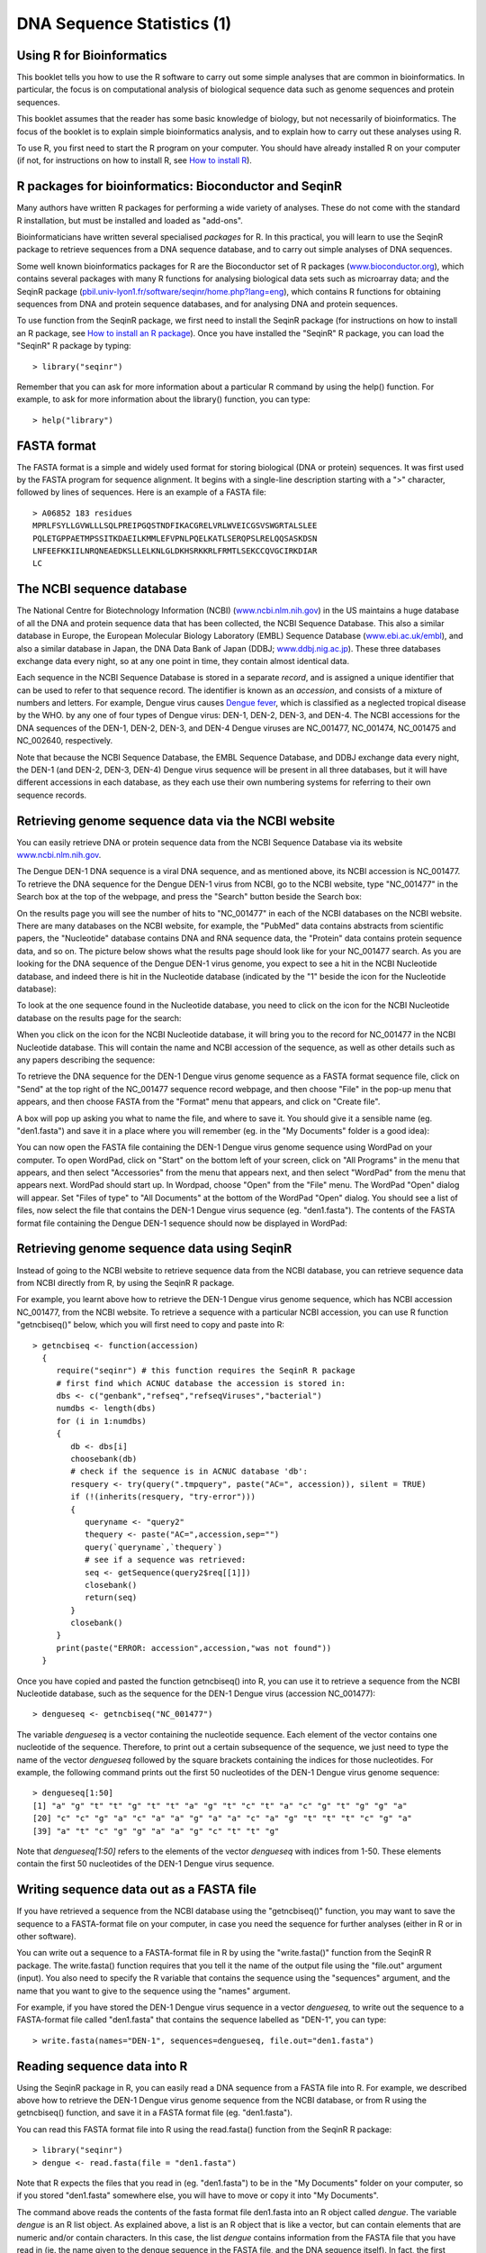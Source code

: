 DNA Sequence Statistics (1)
===========================

Using R for Bioinformatics 
--------------------------

This booklet tells you how to use the R software to carry out some simple analyses
that are common in bioinformatics. In particular, the focus is on computational analysis
of biological sequence data such as genome sequences and protein sequences.

This booklet assumes that the reader has some basic knowledge of biology, but not
necessarily of bioinformatics. The focus of the booklet is to explain simple bioinformatics
analysis, and to explain how to carry out these analyses using R.

To use R, you first need to start the R program on your computer.
You should have already installed R on your computer (if not, for instructions on how to
install R, see `How to install R <./installr.html>`_).

R packages for bioinformatics: Bioconductor and SeqinR
------------------------------------------------------

Many authors have written R packages for performing a wide variety
of analyses. These do not come with the standard R installation,
but must be installed and loaded as "add-ons".

Bioinformaticians have written several specialised *packages* for
R. In this practical, you will learn to use the SeqinR package to
retrieve sequences from a DNA sequence database, and to carry out
simple analyses of DNA sequences.

Some well known bioinformatics packages for R are the Bioconductor
set of R packages  
(`www.bioconductor.org <http://www.bioconductor.org/>`_), which
contains several packages with many R functions for analysing
biological data sets such as microarray data; and the SeqinR
package
(`pbil.univ-lyon1.fr/software/seqinr/home.php?lang=eng <http://pbil.univ-lyon1.fr/software/seqinr/home.php?lang=eng>`_),
which contains R functions for obtaining sequences from DNA and protein
sequence databases, and for analysing DNA and protein sequences.

To use function from the SeqinR package, 
we first need to install the SeqinR package (for instructions on how to
install an R package, see `How to install an R package <./installr.html#how-to-install-an-r-package>`_).
Once you have installed the "SeqinR" R package, you can load the "SeqinR" R package by typing:

.. highlight:: r

::

    > library("seqinr")

Remember that you can ask for more information about a particular R
command by using the help() function. For example, to ask for more
information about the library() function, you can type:

::

    > help("library")

FASTA format
------------

The FASTA format is a simple and widely used format for storing
biological (DNA or protein) sequences. It was first used by the
FASTA program for sequence alignment. It begins with a single-line
description starting with a ">" character, followed by lines of
sequences. Here is an example of a FASTA file:

::

    > A06852 183 residues
    MPRLFSYLLGVWLLLSQLPREIPGQSTNDFIKACGRELVRLWVEICGSVSWGRTALSLEE
    PQLETGPPAETMPSSITKDAEILKMMLEFVPNLPQELKATLSERQPSLRELQQSASKDSN
    LNFEEFKKIILNRQNEAEDKSLLELKNLGLDKHSRKKRLFRMTLSEKCCQVGCIRKDIAR
    LC

The NCBI sequence database
--------------------------

The National Centre for Biotechnology Information (NCBI)
(`www.ncbi.nlm.nih.gov <http://www.ncbi.nlm.nih.gov/>`_) in the US
maintains a huge database of all the DNA and protein sequence data
that has been collected, the NCBI Sequence Database. This also a
similar database in Europe, the European Molecular Biology
Laboratory (EMBL) Sequence Database
(`www.ebi.ac.uk/embl <http://www.ebi.ac.uk/embl/>`_), and also a
similar database in Japan, the DNA Data Bank of Japan (DDBJ;
`www.ddbj.nig.ac.jp <http://www.ddbj.nig.ac.jp/>`_). These three
databases exchange data every night, so at any one point in time,
they contain almost identical data.

Each sequence in the NCBI Sequence Database is stored in a separate
*record*, and is assigned a unique identifier that can be used to
refer to that sequence record. The identifier is known as an
*accession*, and consists of a mixture of numbers and letters. For
example, Dengue virus causes `Dengue fever <http://apps.who.int/tdr/svc/diseases/dengue>`_, 
which is classified as a neglected tropical disease by the WHO. 
by any one of four types of Dengue virus: DEN-1, DEN-2, DEN-3, and DEN-4.
The NCBI accessions for the DNA sequences of the DEN-1, DEN-2, DEN-3, and DEN-4
Dengue viruses are NC\_001477, NC\_001474, NC\_001475 and NC\_002640, respectively.

Note that because the NCBI Sequence Database, the EMBL Sequence
Database, and DDBJ exchange data every night, the DEN-1 (and DEN-2, DEN-3, DEN-4) Dengue virus
sequence will be present in all three databases, but it will
have different accessions in each database, as they each use their
own numbering systems for referring to their own sequence records.

Retrieving genome sequence data via the NCBI website
----------------------------------------------------

You can easily retrieve DNA or protein sequence data from the NCBI
Sequence Database via its website
`www.ncbi.nlm.nih.gov <http://www.ncbi.nlm.nih.gov/>`_.

The Dengue DEN-1 DNA sequence is a viral DNA sequence, and as
mentioned above, its NCBI accession is NC\_001477. To retrieve
the DNA sequence for the Dengue DEN-1 virus from NCBI, go to the NCBI
website, type "NC\_001477" in the Search box at the top of
the webpage, and press the "Search" button beside the Search box:

|image0|

On the results page you will see the number of hits to "NC\_001477"
in each of the NCBI databases on the NCBI website. There are many
databases on the NCBI website, for example, the "PubMed" data
contains abstracts from scientific papers, the "Nucleotide"
database contains DNA and RNA sequence data, the "Protein" data
contains protein sequence data, and so on. The picture below shows
what the results page should look like for your NC\_001477 search.
As you are looking for the DNA sequence of the Dengue DEN-1 virus  
genome, you expect to see a hit in the NCBI Nucleotide database,
and indeed there is hit in the Nucleotide database (indicated by
the "1" beside the icon for the Nucleotide database):

|image1|

To look at the one sequence found in the Nucleotide database, you
need to click on the icon for the NCBI Nucleotide database on the
results page for the search:

|image2|

When you click on the icon for the NCBI Nucleotide database, it
will bring you to the record for NC\_001477 in the NCBI Nucleotide
database. This will contain the name and NCBI accession of the
sequence, as well as other details such as any papers describing
the sequence:

|image3|

To retrieve the DNA sequence for the DEN-1 Dengue virus genome
sequence as a FASTA format sequence file, click on "Send" at the top
right of the NC\_001477 sequence record webpage, and then choose
"File" in the pop-up menu that appears, and then choose FASTA
from the "Format" menu that appears, and click on "Create file".

A box will pop up asking you what to name the file, and where to save it. You should give it a sensible
name (eg. "den1.fasta") and save it in a place where you will
remember (eg. in the "My Documents" folder is a good idea):

|image4|

You can now open the FASTA file containing the DEN-1 Dengue virus genome
sequence using WordPad on your computer. To open WordPad, click on
"Start" on the bottom left of your screen, click on "All Programs"
in the menu that appears, and then select "Accessories" from the
menu that appears next, and then select "WordPad" from the menu
that appears next. WordPad should start up. In Wordpad, choose
"Open" from the "File" menu. The WordPad "Open" dialog will appear.
Set "Files of type" to "All Documents" at the bottom of the WordPad
"Open" dialog. You should see a list of files, now select the file
that contains the DEN-1 Dengue virus sequence (eg. "den1.fasta"). The
contents of the FASTA format file containing the Dengue DEN-1 sequence
should now be displayed in WordPad:

|image5|

Retrieving genome sequence data using SeqinR
--------------------------------------------

Instead of going to the NCBI website to retrieve sequence data from the NCBI database, you
can retrieve sequence data from NCBI directly from R, by using the SeqinR R package.

For example, you learnt above how to retrieve the DEN-1 Dengue virus genome sequence,
which has NCBI accession NC\_001477, from the NCBI website. To retrieve a sequence with
a particular NCBI accession, you can use R function "getncbiseq()" below, which you will
first need to copy and paste into R:

::

    > getncbiseq <- function(accession)
      {
         require("seqinr") # this function requires the SeqinR R package
         # first find which ACNUC database the accession is stored in:
         dbs <- c("genbank","refseq","refseqViruses","bacterial")
         numdbs <- length(dbs)
         for (i in 1:numdbs)
         {
            db <- dbs[i]
            choosebank(db)
            # check if the sequence is in ACNUC database 'db':
            resquery <- try(query(".tmpquery", paste("AC=", accession)), silent = TRUE)
            if (!(inherits(resquery, "try-error")))
            {
               queryname <- "query2"
               thequery <- paste("AC=",accession,sep="")
               query(`queryname`,`thequery`)
               # see if a sequence was retrieved:
               seq <- getSequence(query2$req[[1]])
               closebank()
               return(seq)
            }
            closebank()
         }
         print(paste("ERROR: accession",accession,"was not found"))
      }

Once you have copied and pasted the function getncbiseq() into R, you can use it to retrieve
a sequence from the NCBI Nucleotide database, such as the sequence for the DEN-1 Dengue virus
(accession NC\_001477):

::

    > dengueseq <- getncbiseq("NC_001477")

The variable *dengueseq* is a vector containing the nucleotide
sequence. Each element of the vector contains one nucleotide of the
sequence. Therefore, to print out a certain subsequence of the
sequence, we just need to type the name of the vector *dengueseq*
followed by the square brackets containing the indices for those
nucleotides. For example, the following command prints out the
first 50 nucleotides of the DEN-1 Dengue virus genome sequence:

::

    > dengueseq[1:50]
    [1] "a" "g" "t" "t" "g" "t" "t" "a" "g" "t" "c" "t" "a" "c" "g" "t" "g" "g" "a"
    [20] "c" "c" "g" "a" "c" "a" "a" "g" "a" "a" "c" "a" "g" "t" "t" "t" "c" "g" "a"
    [39] "a" "t" "c" "g" "g" "a" "a" "g" "c" "t" "t" "g"
     
Note that *dengueseq[1:50]* refers to the elements of the vector
*dengueseq* with indices from 1-50. These elements contain the
first 50 nucleotides of the DEN-1 Dengue virus sequence.

Writing sequence data out as a FASTA file
-----------------------------------------

If you have retrieved a sequence from the NCBI database using the 
"getncbiseq()" function, you may want to save the sequence to a FASTA-format
file on your computer, in case you need the sequence for further analyses (either
in R or in other software).

You can write out a sequence to a FASTA-format file in R by using the "write.fasta()"
function from the SeqinR R package. The write.fasta() function requires that you tell
it the name of the output file using the "file.out" argument (input). You also need
to specify the R variable that contains the sequence using the "sequences" argument,
and the name that you want to give to the sequence using the "names" argument.

For example, if you have stored the DEN-1 Dengue virus sequence in a vector *dengueseq*,
to write out the sequence to a FASTA-format file called "den1.fasta" that contains
the sequence labelled as "DEN-1", you can type:

::

    > write.fasta(names="DEN-1", sequences=dengueseq, file.out="den1.fasta")


Reading sequence data into R
----------------------------

Using the SeqinR package in R, you can easily read a DNA sequence
from a FASTA file into R. For example, we described above how to
retrieve the DEN-1 Dengue virus genome sequence from the NCBI
database, or from R using the getncbiseq() function, and save it in a 
FASTA format file (eg. "den1.fasta").

You can read this FASTA format file into R using the read.fasta()
function from the SeqinR R package:

::

    > library("seqinr") 
    > dengue <- read.fasta(file = "den1.fasta")

Note that R expects the files that you read in (eg. "den1.fasta")
to be in the "My Documents" folder on your computer, so if you
stored "den1.fasta" somewhere else, you will have to move or copy
it into "My Documents".

The command above reads the contents of the fasta format file
den1.fasta into an R object called *dengue*. The variable
*dengue* is an R list object. As explained above, a list is an R
object that is like a vector, but can contain elements that are
numeric and/or contain characters. In this case, the list *dengue*
contains information from the FASTA file that you have read in (ie.  
the name given to the dengue sequence in the FASTA file, and the DNA sequence
itself). In fact, the first element of the list object *dengue*
contains the the DNA sequence. As described above, we can access
the elements of an R list object using double square brackets.
Thus, we can store the DNA sequence for DEN-1 Dengue virus in a
variable *dengueseq* by typing:

::

    > dengueseq <- dengue[[1]]

Now the variable *dengueseq* is a vector containing the nucleotide
sequence.

Length of a DNA sequence
------------------------

Once you have retrieved a DNA sequence, we can obtain some simple
statistics to describe that sequence, such as the sequence's total
length in nucleotides. In the above example, we retrieved the
DEN-1 Dengue virus genome sequence, and stored it in the vector
variable *dengueseq*. To subsequently obtain the length of the
genome sequence, we would use the length() function, typing:

::

    > length(dengueseq)
    [1] 10735 

The length() function will give you back the length of the sequence
stored in variable *dengueseq*, in nucleotides. The length()
function actually gives the number of elements in the input vector
that you pass to it, which in this case in the number of elements
in the vector *dengueseq*. Since each element of the vector
*dengueseq* contains one nucleotide of the DEN-1 Dengue virus   
sequence, the result for the DEN-1 Dengue virus genome tells us
the length of its genome sequence (ie. 10735 nucleotides long).

Base composition of a DNA sequence
----------------------------------

An obvious first analysis of any DNA sequence is to count the
number of occurrences of the four different nucleotides ("A", "C",
"G", and "T") in the sequence. This can be done using the the
table() function. For example, to find the number of As, Cs, Gs,
and Ts in the DEN-1 Dengue virus sequence (which you have put
into vector variable *dengueseq*, using the commands above), you
would type:

::

    > table(dengueseq)
    dengueseq
      a    c    g    t 
    3426 2240 2770 2299 
    
This means that the DEN-1 Dengue virus genome sequence has 3426 
As, 2240 Cs, 2770 Gs and 2299 Ts.

GC Content of DNA
-----------------

One of the most fundamental properties of a genome sequence is its
GC content, the fraction of the sequence that consists of Gs and
Cs, ie. the %(G+C).

The GC content can be calculated as the percentage of the bases in
the genome that are Gs or Cs. That is, GC content = (number of Gs +
number of Cs)\*100/(genome length). For example, if the genome is
100 bp, and 20 bases are Gs and 21 bases are Cs, then the GC
content is (20 + 21)\*100/100 = 41%.

You can easily calculate the GC content based on the number of As,
Gs, Cs, and Ts in the genome sequence. For example, for the
DEN-1 Dengue virus genome sequence, we know from using the
table() function above that the genome contains 3426 As, 2240 Cs,
2770 Gs and 2299 Ts. Therefore, we can calculate the GC content
using the command:

::

    > (2240+2770)*100/(3426+2240+2770+2299)
    [1] 46.66977 

Alternatively, if you are feeling lazy, you can use the GC()
function in the SeqinR package, which gives the fraction of bases
in the sequence that are Gs or Cs.

::

    > GC(dengueseq)
    [1] 0.4666977 

The result above means that the fraction of bases in the
DEN-1 Dengue virus genome that are Gs or Cs is 0.4666977. To
convert the fraction to a percentage, we have to multiply by 100,
so the GC content as a percentage is 46.66977%.

DNA words
---------

As well as the frequency of each of the individual nucleotides
("A", "G", "T", "C") in a DNA sequence, it is also interesting to
know the frequency of longer DNA "words". The individual
nucleotides are DNA words that are 1 nucleotide long, but we may
also want to find out the frequency of DNA words that are 2
nucleotides long (ie. "AA", "AG", "AC", "AT", "CA", "CG", "CC",
"CT", "GA", "GG", "GC", "GT", "TA", "TG", "TC", and "TT"), 3
nucleotides long (eg. "AAA", "AAT", "ACG", etc.), 4 nucleotides
long, etc.

To find the number of occurrences of DNA words of a particular
length, we can use the count() function from the R SeqinR package. For example, to find
the number of occurrences of DNA words that are 1 nucleotide long
in the sequence *dengueseq*, we type:

::

     
    > count(dengueseq, 1)
      a    c    g    t 
     3426 2240 2770 2299 
    
As expected, this gives us the number of occurrences of the
individual nucleotides. To find the number of occurrences of DNA
words that are 2 nucleotides long, we type:

::

    > count(dengueseq, 2)
      aa   ac   ag   at   ca   cc   cg   ct   ga   gc   gg   gt   ta   tc   tg   tt 
     1108  720  890  708  901  523  261  555  976  500  787  507  440  497  832  529 

Note that by default the count() function includes all overlapping DNA words in
a sequence. Therefore, for example, the sequence "ATG" is considered to contain
two words that are two nucleotides long: "AT" and "TG".

If you type help('count'), you will see that the result (output) of
the function count() is a *table* object. This means that you can
use double square brackets to extract the values of elements from
the table. For example, to extract the value of the third element
(the number of Gs in the DEN-1 Dengue virus sequence), you can type:

::

    > denguetable <- count(dengueseq,1)
    > denguetable[[3]] 
     [1] 2770

The command above extracts the third element of the table produced
by count(dengueseq,1), which we have stored in the table variable
*denguetable*.

Alternatively, you can find the value of the element of the table
in column "g" by typing:

::

    > denguetable[["g"]]
     [1] 2770

Summary
-------

In this practical, you will have learnt to use the following R
functions:

#. length() for finding the length of a vector or list
#. table() for printing out a table of the number of occurrences of
   each type of item in a vector or list.

These functions belong to the standard installation of R.

You have also learnt the following R functions that belong to the
SeqinR package:

#. GC() for calculating the GC content for a DNA sequence
#. count() for calculating the number of occurrences of DNA words
   of a particular length in a DNA sequence

Links and Further Reading
-------------------------

Some links are included here for further reading.

For background reading on DNA sequence statistics, it is
recommended to read Chapter 1 of
*Introduction to Computational Genomics: a case studies approach*
by Cristianini and Hahn (Cambridge University Press;
`www.computational-genomics.net/book/ <http://www.computational-genomics.net/book/>`_).

For more in-depth information and more examples on using the SeqinR
package for sequence analysis, look at the SeqinR documentation,
`http://pbil.univ-lyon1.fr/software/seqinr/doc.php?lang=eng <http://pbil.univ-lyon1.fr/software/seqinr/doc.php?lang=eng>`_.

There is also a very nice chapter on "Analyzing Sequences", which
includes examples of using SeqinR for sequence analysis, in the
book *Applied statistics for bioinformatics using R* by Krijnen
(available online at
`cran.r-project.org/doc/contrib/Krijnen-IntroBioInfStatistics.pdf <http://cran.r-project.org/doc/contrib/Krijnen-IntroBioInfStatistics.pdf>`_).

For a more in-depth introduction to R, a good online tutorial is
available on the "Kickstarting R" website,
`cran.r-project.org/doc/contrib/Lemon-kickstart <http://cran.r-project.org/doc/contrib/Lemon-kickstart/>`_.

There is another nice (slightly more in-depth) tutorial to R
available on the "Introduction to R" website,
`cran.r-project.org/doc/manuals/R-intro.html <http://cran.r-project.org/doc/manuals/R-intro.html>`_.

Acknowledgements
----------------

Thank you to Noel O'Boyle for helping in using Sphinx, `http://sphinx.pocoo.org <http://sphinx.pocoo.org>`_, to create
this document, and github, `https://github.com/ <https://github.com/>`_, to store different versions of the document
as I was writing it, and readthedocs, `http://readthedocs.org/ <http://readthedocs.org/>`_, to build and distribute
this document.

Many of the ideas for the examples and exercises for this chapter
were inspired by the Matlab case studies on
*Haemophilus influenzae*
(`www.computational-genomics.net/case\_studies/haemophilus\_demo.html <http://www.computational-genomics.net/case_studies/haemophilus_demo.html>`_)
and Bacteriophage lambda
(`http://www.computational-genomics.net/case\_studies/lambdaphage\_demo.html <http://www.computational-genomics.net/case_studies/lambdaphage_demo.html>`_)
from the website that accompanies the book
*Introduction to Computational Genomics: a case studies approach*
by Cristianini and Hahn (Cambridge University Press;
`www.computational-genomics.net/book/ <http://www.computational-genomics.net/book/>`_).

Thank you to Jean Lobry and Simon Penel for helpful advice on using
the SeqinR package.

Contact
-------

I will be grateful if you will send me (`Avril Coghlan <http://www.ucc.ie/microbio/avrilcoghlan/>`_) corrections or suggestions for improvements to
my email address a.coghlan@ucc.ie 

License
-------

The content in this book is licensed under a `Creative Commons Attribution 3.0 License
<http://creativecommons.org/licenses/by/3.0/>`_.

Exercises
---------

Answer the following questions, using the R package. For each
question, please record your answer, and what you typed into R to
get this answer.

Model answers to the exercises are given in 
`Answers to the exercises on DNA Sequence Statistics (1) <./chapter_answers.html#dna-sequence-statistics-1>`_.

Q1. What are the last twenty nucleotides of the Dengue virus genome sequence?

Q2. What is the length in nucleotides of the genome sequence for the bacterium *Mycobacterium leprae* strain TN (accession NC\_002677)?
    Note: *Mycobacterium leprae* is a bacterium that is responsible for causing 
    `leprosy <http://apps.who.int/tdr/svc/diseases/leprosy>`_, 
    which is classified by the WHO as a neglected tropical disease.
    As the genome sequence is a DNA sequence, if you are retrieving its sequence via the NCBI website,
    you will need to look for it in the NCBI Nucleotide database.

Q3. How many of each of the four nucleotides A, C, T and G, and any other symbols, are there in the *Mycobacterium leprae* TN genome sequence?
    Note: other symbols apart from the four nucleotides A/C/T/G may
    appear in a sequence. They correspond to positions in the sequence
    that are are not clearly one base or another and they are due, for
    example, to sequencing uncertainties. or example, the symbol 'N'
    means 'aNy base', while 'R' means 'A or G' (puRine). There is a
    table of symbols at
    `www.bioinformatics.org/sms/iupac.html <http://www.bioinformatics.org/sms/iupac.html>`_.

Q4. What is the GC content of the *Mycobacterium leprae* TN genome sequence, when (i) all non-A/C/T/G nucleotides are included, (ii) non-A/C/T/G nucleotides are discarded?
    Hint: look at the help page for the GC() function to find out how
    it deals with non-A/C/T/G nucleotides.

Q5. How many of each of the four nucleotides A, C, T and G are there in the complement of the *Mycobacterium leprae* TN genome sequence?
    Hint: you will first need to search for a function to calculate the
    complement of a sequence. Once you have found out what function to
    use, remember to use the help() function to find out what are the
    arguments (inputs) and results (outputs) of that function. How does
    the function deal with symbols other than the four nucleotides A,
    C, T and G?
    Are the numbers of As, Cs, Ts, and Gs in the complementary sequence
    what you would expect?

Q6. How many occurrences of the DNA words CC, CG and GC occur in the *Mycobacterium leprae* TN genome sequence?

Q7. How many occurrences of the DNA words CC, CG and GC occur in the (i) first 1000 and (ii) last 1000 nucleotides of the *Mycobacterium leprae* TN genome sequence?
    How can you check that the subsequence that you have looked at is
    1000 nucleotides long?

.. |image0| image:: ../_static/P1_image0.png
.. |image1| image:: ../_static/P1_image1.png
            :width: 900
.. |image2| image:: ../_static/P1_image2.png
.. |image3| image:: ../_static/P1_image3.png
.. |image4| image:: ../_static/P1_image4.png
.. |image5| image:: ../_static/P1_image5.png


